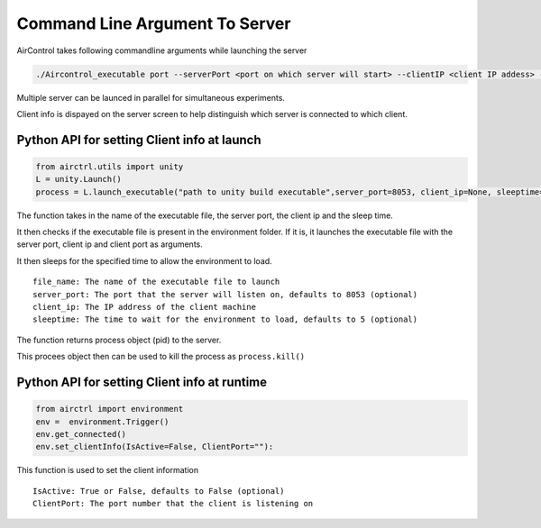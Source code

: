 Command Line Argument To Server
===============================

AirControl takes following commandline arguments while launching the
server

.. code:: bash


   ./Aircontrol_executable port --serverPort <port on which server will start> --clientIP <client IP addess> --clientPort <client Port>

Multiple server can be launced in parallel for simultaneous experiments.

Client info is dispayed on the server screen to help distinguish which
server is connected to which client.

Python API for setting Client info at launch
--------------------------------------------

.. code:: python

   from airctrl.utils import unity
   L = unity.Launch()
   process = L.launch_executable("path to unity build executable",server_port=8053, client_ip=None, sleeptime=5)

The function takes in the name of the executable file, the server port,
the client ip and the sleep time.

It then checks if the executable file is present in the environment
folder. If it is, it launches the executable file with the server port,
client ip and client port as arguments.

It then sleeps for the specified time to allow the environment to load.

::

   file_name: The name of the executable file to launch
   server_port: The port that the server will listen on, defaults to 8053 (optional)
   client_ip: The IP address of the client machine
   sleeptime: The time to wait for the environment to load, defaults to 5 (optional)

The function returns process object (pid) to the server.

This procees object then can be used to kill the process as
``process.kill()``

Python API for setting Client info at runtime
---------------------------------------------

.. code:: python

   from airctrl import environment 
   env =  environment.Trigger()
   env.get_connected()
   env.set_clientInfo(IsActive=False, ClientPort=""):

This function is used to set the client information

::

   IsActive: True or False, defaults to False (optional)
   ClientPort: The port number that the client is listening on
